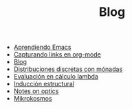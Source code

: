 #+TITLE: Blog

- [[file:emacs-aprendiendo.org][Aprendiendo Emacs]]
- [[file:emacs-capturando-links.org][Capturando links en org-mode]]
- [[file:index.org][Blog]]
- [[file:lambda-distribuciones.org][Distribuciones discretas con mónadas]]
- [[file:lambda-evaluacion.org][Evaluación en cálculo lambda]]
- [[file:lambda-induccion.org][Inducción estructural]]
- [[file:notes-optics.org][Notes on optics]]
- [[file:mikrokosmos.org][Mikrokosmos]]